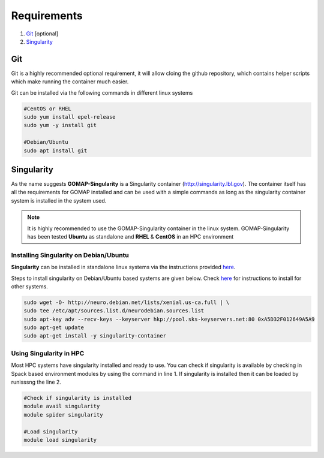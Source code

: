 .. _REQUIREMENTS:

Requirements
============

1. `Git`_ [optional] 
2. `Singularity`_

Git
***

Git is a highly recommended optional requirement, it will allow cloing the github repository, which contains helper scripts which make running the container much easier.

Git can be installed via the following commands in different linux systems

.. code-block:: bash

    #CentOS or RHEL
    sudo yum install epel-release
    sudo yum -y install git

    #Debian/Ubuntu
    sudo apt install git

Singularity
***********

As the name suggests **GOMAP-Singularity** is a Singularity container (`http://singularity.lbl.gov <http://singularity.lbl.gov>`_). The container itself has all the  requirements for GOMAP installed and can be used with a simple commands as long as the singularity container system is installed in the system used.

.. note::

   It is highly recommended to use the GOMAP-Singularity container in the linux system. GOMAP-Singularity has been tested **Ubuntu** as standalone and **RHEL** & **CentOS** in an HPC environment
  

Installing Singularity on Debian/Ubuntu
---------------------------------------

**Singularity** can be installed in standalone linux systems via the instructions provided `here <http://singularity.lbl.gov/install-linux>`_. 

Steps to install singularity on Debian/Ubuntu based systems are given below. Check `here <http://singularity.lbl.gov/install-linux>`_  for instructions to install for other systems.

.. code-block:: bash

    sudo wget -O- http://neuro.debian.net/lists/xenial.us-ca.full | \ 
    sudo tee /etc/apt/sources.list.d/neurodebian.sources.list
    sudo apt-key adv --recv-keys --keyserver hkp://pool.sks-keyservers.net:80 0xA5D32F012649A5A9
    sudo apt-get update
    sudo apt-get install -y singularity-container


Using Singularity in HPC
------------------------
Most HPC systems have singularity installed and ready to use. You can check if singularity is available by checking  in Spack based environment modules by using the command in line 1. If singularity is installed then it can be loaded by runisssng the line 2.

.. code-block:: bash

    #Check if singularity is installed
    module avail singularity
    module spider singularity

    #Load singularity
    module load singularity